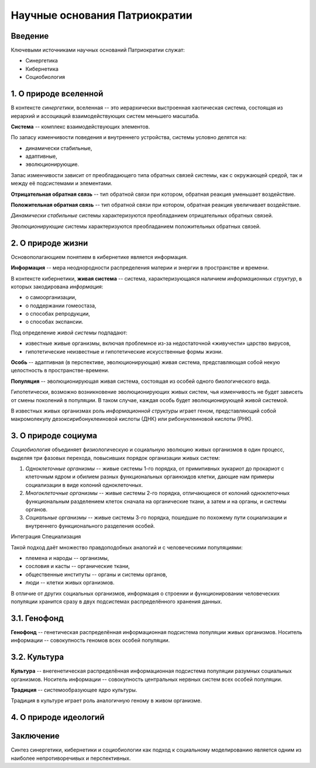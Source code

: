 Научные основания Патриократии
==============================
Введение
--------
Ключевыми источниками научных оснований Патриократии служат:

* Синергетика
* Кибернетика
* Социобиология

1. О природе вселенной
-------------------
В контексте *синергетики*, вселенная -- это иерархически выстроенная хаотическая система, состоящая из иерархий и ассоциаций взаимодействующих систем меньшего масштаба.

**Система** -- комплекс взаимодействующих элементов.

По запасу изменчивости поведения и внутреннего устройства, системы условно делятся на:

* динамически стабильные,
* адаптивные,
* эволюционирующие.

Запас изменчивости зависит от преобладающего типа обратных связей системы, как с окружающей средой, так и между её подсистемами и элементами.

**Отрицательная обратная связь** -- тип обратной связи при котором, обратная реакция уменьшает воздействие.

**Положительная обратная связь** --  тип обратной связи при котором, обратная реакция увеличивает воздействие.

*Динамически стабильные* системы характеризуются преобладанием отрицательных обратных связей.

*Эволюционирующие* системы характеризуются преобладанием положительных обратных связей.

2. О природе жизни
---------------
Основополагающием понятием в кибернетике является информация.

**Информация** -- мера неоднородности распределения материи и энергии в пространстве и времени.

В контексте кибернетики, **живая система** -- система, характеризующаяся наличием *информационных структур*, в которых закодирована *информация*:

* о самоорганизации,
* о поддержании гомеостаза,
* о способах репродукции,
* о способах экспансии.

Под определение *живой системы* подпадают:

* известные живые организмы, включая проблемное из-за недостаточной «живучести» царство вирусов,
* гипотетические неизвестные и гипотетические искусственные формы жизни.

**Особь** -- адаптивная (в перспективе, эволюционирующая) живая система, представляющая собой некую целостность в пространстве-времени.

**Популяция** -- эволюционирующая живая система, состоящая из особей одного биологического вида.

Гипотетически, возможно возникновение эволюционирующих живых систем, чья изменчивость не будет зависеть от смены поколений в популяции. В таком случае, каждая особь будет эволюционирующей живой системой.

В известных живых организмах роль *информационной структуры* играет геном, представляющий собой макромолекулу дезоксирибонуклеиновой кислоты (ДНК) или рибонуклеиновой кислоты (РНК).

3. О природе социума
--------------------

*Социобиология* объединяет физиологическую и социальную эволюцию живых организмов в один процесс, выделяя три фазовых перехода, повысивших порядок организации живых систем:

#. *Одноклеточные организмы* -- живые системы 1-го порядка, от примитивных эукариот до прокариот с клеточным ядром и обилием разных функциональных оргаиноидов клетки, дающие нам примеры социализации в виде колоний одноклеточных.
#. *Многоклеточные организмы* -- живые системы 2-го порядка, отличающиеся от колоний одноклеточных функциональным разделением клеток сначала на органические ткани, а затем и на органы, и системы органов.
#. *Социальные организмы* -- живые системы 3-го порядка, пошедшие по похожему пути социализации и внутреннего функционального разделения особей.

Интеграция
Специализация

Такой подход даёт множество правдоподобных аналогий и с человеческими популяциями:

* племена и народы -- организмы,
* сословия и касты -- органические ткани,
* общественные институты -- органы и системы органов,
* люди -- клетки живых организмов.


В отличие от других социальных организмов, информация о строении и функционировании человеческих популяции хранится сразу в двух подсистемах распределённого хранения данных.

3.1. Генофонд
-------------
**Генофонд** -- генетическая распределённая информационная подсистема популяции живых организмов. Носитель информации -- совокупность геномов всех особей популяции.

3.2. Культура
-------------
**Культура** -- внегенетическая распределённая информационная подсистема популяции разумных социальных организмов. Носитель информации -- совокупность центральных нервных систем всех особей популяции.

**Традиция** -- системообразующее ядро культуры.

Традиция в культуре играет роль аналогичную геному в живом организме.

4. О природе идеологий
----------------------

Заключение
----------
Синтез синергетики, кибернетики и социобиологии как подход к социальному моделированию является одним из наиболее непротиворечивых и перспективных.
